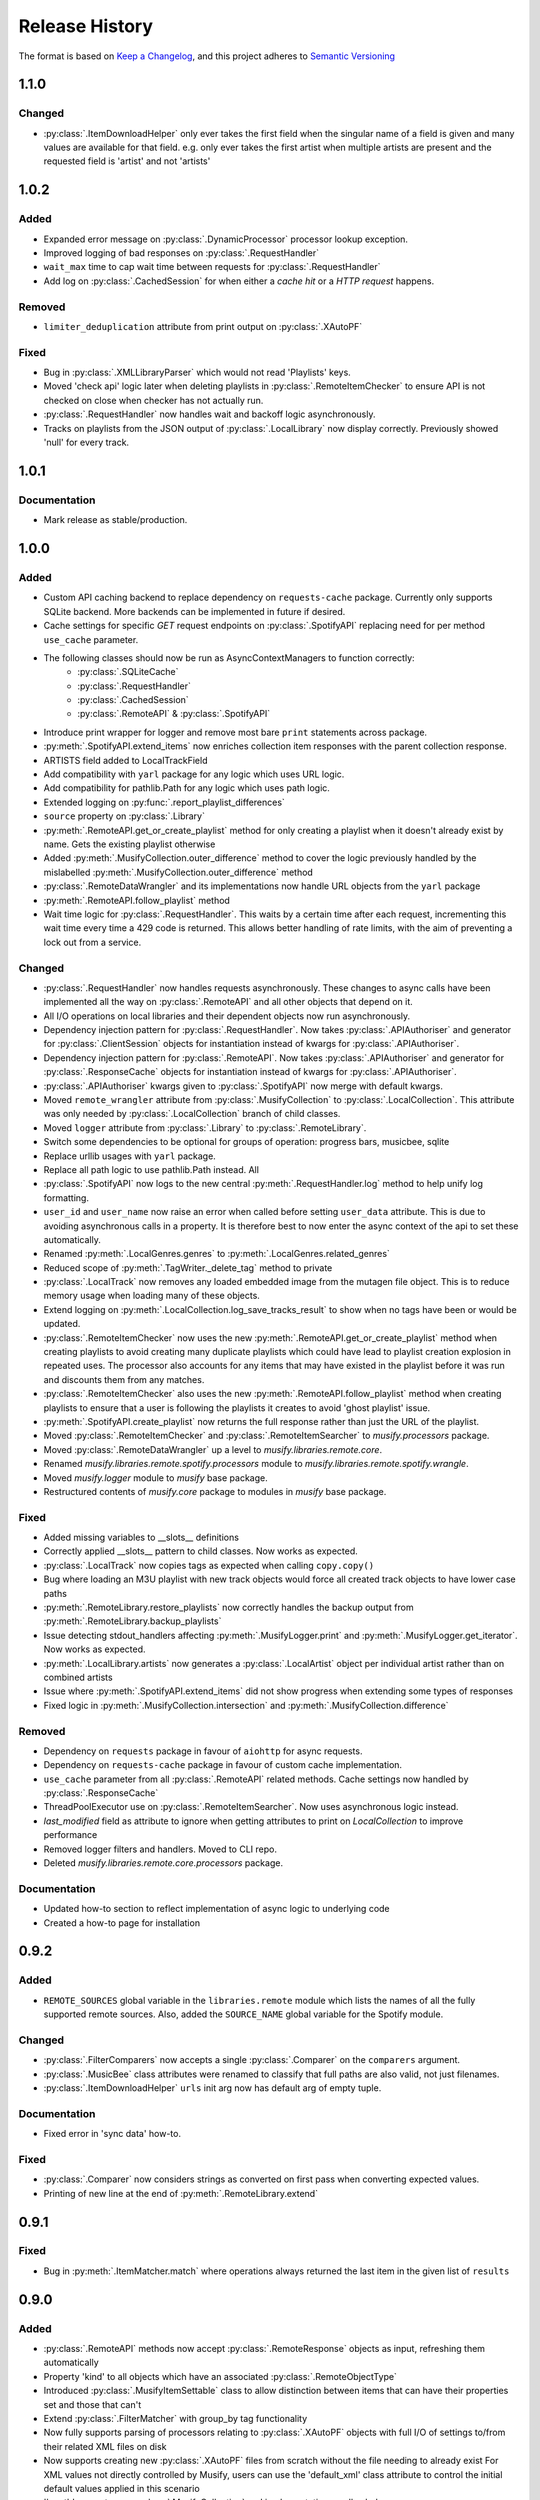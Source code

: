 .. Add log for your proposed changes here.

   The versions shall be listed in descending order with the latest release first.

   Change categories:
      Added          - for new features.
      Changed        - for changes in existing functionality.
      Deprecated     - for soon-to-be removed features.
      Removed        - for now removed features.
      Fixed          - for any bug fixes.
      Security       - in case of vulnerabilities.
      Documentation  - for changes that only affected documentation and no functionality.

   Your additions should keep the same structure as observed throughout the file i.e.

      <release version>
      =================

      <one of the above change categories>
      ------------------------------------
      * <your 1st change>
      * <your 2nd change>
      ...

.. _release-history:

===============
Release History
===============

The format is based on `Keep a Changelog <https://keepachangelog.com/en>`_,
and this project adheres to `Semantic Versioning <https://semver.org/spec/v2.0.0.html>`_

1.1.0
=====

Changed
-------
* :py:class:`.ItemDownloadHelper` only ever takes the first field when the singular name of a field is given
  and many values are available for that field. e.g. only ever takes the first artist when multiple artists are present
  and the requested field is 'artist' and not 'artists'


1.0.2
=====

Added
-----
* Expanded error message on :py:class:`.DynamicProcessor` processor lookup exception.
* Improved logging of bad responses on :py:class:`.RequestHandler`
* ``wait_max`` time to cap wait time between requests for :py:class:`.RequestHandler`
* Add log on :py:class:`.CachedSession` for when either a `cache hit` or a `HTTP request` happens.

Removed
-------
* ``limiter_deduplication`` attribute from print output on :py:class:`.XAutoPF`

Fixed
-----
* Bug in :py:class:`.XMLLibraryParser` which would not read 'Playlists' keys.
* Moved 'check api' logic later when deleting playlists in :py:class:`.RemoteItemChecker`
  to ensure API is not checked on close when checker has not actually run.
* :py:class:`.RequestHandler` now handles wait and backoff logic asynchronously.
* Tracks on playlists from the JSON output of :py:class:`.LocalLibrary` now display correctly.
  Previously showed 'null' for every track.


1.0.1
=====

Documentation
-------------
* Mark release as stable/production.

1.0.0
=====

Added
-----

* Custom API caching backend to replace dependency on ``requests-cache`` package.
  Currently only supports SQLite backend. More backends can be implemented in future if desired.
* Cache settings for specific `GET` request endpoints on :py:class:`.SpotifyAPI` replacing need
  for per method ``use_cache`` parameter.
* The following classes should now be run as AsyncContextManagers to function correctly:
   * :py:class:`.SQLiteCache`
   * :py:class:`.RequestHandler`
   * :py:class:`.CachedSession`
   * :py:class:`.RemoteAPI` & :py:class:`.SpotifyAPI`
* Introduce print wrapper for logger and remove most bare ``print`` statements across package.
* :py:meth:`.SpotifyAPI.extend_items` now enriches collection item responses with the parent collection response.
* ARTISTS field added to LocalTrackField
* Add compatibility with ``yarl`` package for any logic which uses URL logic.
* Add compatibility for pathlib.Path for any logic which uses path logic.
* Extended logging on :py:func:`.report_playlist_differences`
* ``source`` property on :py:class:`.Library`
* :py:meth:`.RemoteAPI.get_or_create_playlist` method for only creating a playlist when it doesn't
  already exist by name. Gets the existing playlist otherwise
* Added :py:meth:`.MusifyCollection.outer_difference` method to cover the logic previously handled
  by the mislabelled :py:meth:`.MusifyCollection.outer_difference` method
* :py:class:`.RemoteDataWrangler` and its implementations now handle URL objects from the ``yarl`` package
* :py:meth:`.RemoteAPI.follow_playlist` method
* Wait time logic for :py:class:`.RequestHandler`. This waits by a certain time after each request,
  incrementing this wait time every time a 429 code is returned.
  This allows better handling of rate limits, with the aim of preventing a lock out from a service.

Changed
-------

* :py:class:`.RequestHandler` now handles requests asynchronously. These changes to async calls have
  been implemented all the way on :py:class:`.RemoteAPI` and all other objects that depend on it.
* All I/O operations on local libraries and their dependent objects now run asynchronously.
* Dependency injection pattern for :py:class:`.RequestHandler`.
  Now takes :py:class:`.APIAuthoriser` and generator for :py:class:`.ClientSession` objects for instantiation
  instead of kwargs for :py:class:`.APIAuthoriser`.
* Dependency injection pattern for :py:class:`.RemoteAPI`.
  Now takes :py:class:`.APIAuthoriser` and generator for :py:class:`.ResponseCache` objects for instantiation
  instead of kwargs for :py:class:`.APIAuthoriser`.
* :py:class:`.APIAuthoriser` kwargs given to :py:class:`.SpotifyAPI` now merge with default kwargs.
* Moved ``remote_wrangler`` attribute from :py:class:`.MusifyCollection` to :py:class:`.LocalCollection`.
  This attribute was only needed by :py:class:`.LocalCollection` branch of child classes.
* Moved ``logger`` attribute from :py:class:`.Library` to :py:class:`.RemoteLibrary`.
* Switch some dependencies to be optional for groups of operation: progress bars, musicbee, sqlite
* Replace urllib usages with ``yarl`` package.
* Replace all path logic to use pathlib.Path instead. All
* :py:class:`.SpotifyAPI` now logs to the new central :py:meth:`.RequestHandler.log` method
  to help unify log formatting.
* ``user_id`` and ``user_name`` now raise an error when called before setting ``user_data`` attribute.
  This is due to avoiding asynchronous calls in a property.
  It is therefore best to now enter the async context of the api to set these automatically.
* Renamed :py:meth:`.LocalGenres.genres` to :py:meth:`.LocalGenres.related_genres`
* Reduced scope of :py:meth:`.TagWriter._delete_tag` method to private
* :py:class:`.LocalTrack` now removes any loaded embedded image from the mutagen file object.
  This is to reduce memory usage when loading many of these objects.
* Extend logging on :py:meth:`.LocalCollection.log_save_tracks_result` to show when no tags
  have been or would be updated.
* :py:class:`.RemoteItemChecker` now uses the new :py:meth:`.RemoteAPI.get_or_create_playlist` method
  when creating playlists to avoid creating many duplicate playlists which could have lead to playlist
  creation explosion in repeated uses. The processor also accounts for any items that may have existed
  in the playlist before it was run and discounts them from any matches.
* :py:class:`.RemoteItemChecker` also uses the new :py:meth:`.RemoteAPI.follow_playlist` method
  when creating playlists to ensure that a user is following the playlists it creates to avoid 'ghost playlist' issue.
* :py:meth:`.SpotifyAPI.create_playlist` now returns the full response rather than just the URL of the playlist.
* Moved :py:class:`.RemoteItemChecker` and :py:class:`.RemoteItemSearcher` to `musify.processors` package.
* Moved :py:class:`.RemoteDataWrangler` up a level to `musify.libraries.remote.core`.
* Renamed `musify.libraries.remote.spotify.processors` module to `musify.libraries.remote.spotify.wrangle`.
* Moved `musify.logger` module to `musify` base package.
* Restructured contents of `musify.core` package to modules in `musify` base package.

Fixed
-----

* Added missing variables to __slots__ definitions
* Correctly applied __slots__ pattern to child classes. Now works as expected.
* :py:class:`.LocalTrack` now copies tags as expected when calling ``copy.copy()``
* Bug where loading an M3U playlist with new track objects would force all created track objects
  to have lower case paths
* :py:meth:`.RemoteLibrary.restore_playlists` now correctly handles the backup
  output from :py:meth:`.RemoteLibrary.backup_playlists`
* Issue detecting stdout_handlers affecting :py:meth:`.MusifyLogger.print` and :py:meth:`.MusifyLogger.get_iterator`.
  Now works as expected.
* :py:meth:`.LocalLibrary.artists` now generates a :py:class:`.LocalArtist` object per individual artist
  rather than on combined artists
* Issue where :py:meth:`.SpotifyAPI.extend_items` did not show progress when extending some types of responses
* Fixed logic in :py:meth:`.MusifyCollection.intersection` and :py:meth:`.MusifyCollection.difference`

Removed
-------

* Dependency on ``requests`` package in favour of ``aiohttp`` for async requests.
* Dependency on ``requests-cache`` package in favour of custom cache implementation.
* ``use_cache`` parameter from all :py:class:`.RemoteAPI` related methods.
  Cache settings now handled by :py:class:`.ResponseCache`
* ThreadPoolExecutor use on :py:class:`.RemoteItemSearcher`. Now uses asynchronous logic instead.
* `last_modified` field as attribute to ignore when getting attributes
  to print on `LocalCollection` to improve performance
* Removed logger filters and handlers. Moved to CLI repo.
* Deleted `musify.libraries.remote.core.processors` package.

Documentation
-------------

* Updated how-to section to reflect implementation of async logic to underlying code
* Created a how-to page for installation

0.9.2
=====

Added
-----

* ``REMOTE_SOURCES`` global variable in the ``libraries.remote`` module which lists the
  names of all the fully supported remote sources.
  Also, added the ``SOURCE_NAME`` global variable for the Spotify module.

Changed
-------

* :py:class:`.FilterComparers` now accepts a single :py:class:`.Comparer` on the ``comparers`` argument.
* :py:class:`.MusicBee` class attributes were renamed to classify that full paths are also valid, not just filenames.
* :py:class:`.ItemDownloadHelper` ``urls`` init arg now has default arg of empty tuple.

Documentation
-------------

* Fixed error in 'sync data' how-to.

Fixed
-----

* :py:class:`.Comparer` now considers strings as converted on first pass when converting expected values.
* Printing of new line at the end of :py:meth:`.RemoteLibrary.extend`

0.9.1
=====

Fixed
-----

* Bug in :py:meth:`.ItemMatcher.match` where operations always returned the last item in the given list of ``results``


0.9.0
=====

Added
-----

* :py:class:`.RemoteAPI` methods now accept :py:class:`.RemoteResponse` objects as input, refreshing them automatically
* Property 'kind' to all objects which have an associated :py:class:`.RemoteObjectType`
* Introduced :py:class:`.MusifyItemSettable` class to allow distinction
  between items that can have their properties set and those that can't
* Extend :py:class:`.FilterMatcher` with group_by tag functionality
* Now fully supports parsing of processors relating to :py:class:`.XAutoPF` objects with full I/O of settings
  to/from their related XML files on disk
* Now supports creating new :py:class:`.XAutoPF` files from scratch without the file needing to already exist
  For XML values not directly controlled by Musify, users can use the 'default_xml' class attribute
  to control the initial default values applied in this scenario
* 'length' property on :py:class:`.MusifyCollection` and implementation on all subclasses

Changed
-------

* Major refactoring and restructuring to all modules to improve modularity and add composition
* The following classes and methods have been modified to implement concurrency to improve performance:
   * :py:meth:`.LocalLibrary.load_tracks`
   * :py:meth:`.LocalLibrary.save_tracks`
   * :py:meth:`.LocalLibrary.load_playlists`
   * :py:meth:`.LocalLibrary.save_playlists`
   * :py:meth:`.LocalLibrary.json` + optimisation for extracting JSON data from tracks
   * :py:class:`.ItemMatcher`
   * :py:class:`.RemoteItemChecker`
   * :py:class:`.RemoteItemSearcher`
* Made :py:func:`.load_tracks` and :py:func:`.load_playlists` utility functions more DRY
* Move :py:meth:`.TagReader.load` from :py:class:`.LocalTrack` to super class :py:class:`.TagReader`
* :py:meth:`.SpotifyAPI.extend_items` now skips on responses that are already fully extended
* :py:meth:`.SpotifyArtist.load` now uses the base `load` method from :py:class:`.SpotifyCollectionLoader`
  meaning it now takes full advantage of the item filtering this method offers.
  As part of this, the base method was made more generic to accommodate all :py:class:`.SpotifyObject` types
* Renamed 'kind' property on :py:class:`.LocalTrack` to 'type' to avoid clashing property names
* :py:class:`.ItemMatcher`, :py:class:`.RemoteItemChecker`, and :py:class:`.RemoteItemSearcher` now accept
  all MusifyItem types that may have their URI property set manually
* :py:class:`.RemoteItemChecker` and :py:class:`.RemoteItemSearcher` no longer inherit from :py:class:`.ItemMatcher`.
  Composite pattern used instead.
* :py:class:`.ItemSorter` now shuffles randomly on unsupported types
  + prioritises fields settings over shuffle settings
* :py:meth:`.Comparer._in_range` now uses inclusive range i.e. ``a <= x <= b`` where ``x`` is the value to compare
  and ``a`` and ``b`` are the limits. Previously used exclusive range i.e. ``a < x < b``
* Removed ``from_xml`` and ``to_xml`` methods from all :py:class:`.MusicBeeProcessor` subclasses.
  Moved this logic to :py:class:`.XMLPlaylistParser` as distinct 'get' methods for each processor type
* Moved loading of XML file logic from :py:class:`.XAutoPF` to :py:class:`.XMLPlaylistParser`.
  :py:class:`.XMLPlaylistParser` is now solely responsible for all XML parsing and handling
  for :py:class:`.XAutoPF` files

Fixed
-----

* :py:class:`.Comparer` dynamic processor methods which process string values now cast expected types before processing

Removed
-------

* Redundant ShuffleBy enum and related arguments from :py:class:`.ItemSorter`
* ``ItemProcessor`` and ``MusicBeeProcessor`` abstraction layers. No longer needed after some refactoring
* ``get_filtered_playlists`` method from :py:class:`.Library`.
  This contained author specific logic and was not appropriate for general use

Documentation
-------------

* Added info on lint checking for the contributing page

0.8.1
=====

Changed
-------

* :py:class:`.ItemSorter` now accepts ``shuffle_weight`` between -1 and 1 instead of 0 and 1.
  This parameter's logic has not yet been implemented so no changes to functionality have been made yet
* Move :py:meth:`.get_filepaths` from :py:class:`.LocalTrack` to super class :py:class:`.File`

Documentation
-------------

* References to python objects now link correctly

Fixed
-----

* Comments from :py:class:`.LocalTrack` metadata loading no longer gets wiped after setting URI on init
* Tweaked assignment of description of IDv3 comment tags for :py:class:`.MP3`
* :py:func:`.align_string` function now handles combining unicode characters properly for fixed-width fonts
* :py:meth:`.LocalTrack.get_filepaths` on LocalTrack no longer returns paths from ``$RECYCLE.BIN`` folders.
  These are deleted files and were causing the package to crash when trying to load them
* :py:meth:`.PrettyPrinter.json` and :py:meth:`.PrettyPrinter._to_str` converts attribute keys to string
  to ensure safe json/str/repr output
* :py:class:`.FilterMatcher` and :py:class:`.FilterComparers` now correctly import conditions from XML playlist files.
  Previously, these filters could not import nested match conditions from files.
  Changes to logic also made to :py:meth:`.Comparer.from_xml` to accommodate
* :py:class:`.XMLLibraryParser` now handles empty arrays correctly. Previously would crash
* Fixed :py:class:`.Comparer` dynamic process method alternate names for ``in_the_last`` and ``not_in_the_last``

Removed
-------

* Abstract uri.setter method on :py:class:`.Item`


0.8.0
=====

Added
-----

* Add debug log for error failure reason when loading tracks
* :py:meth:`.MusifyCollection.intersection` and :py:meth:`.MusifyCollection.difference` methods
* :py:meth:`.Playlist.merge` and :py:meth:`.Library.merge_playlists` methods

Changed
-------

* Generating folders for a :py:class:`.LocalLibrary` now uses folder names
  as relative to the library folders of the :py:class:`.LocalLibrary`.
  This now supports nested folder structures better
* Writing date tags to :py:class:`.LocalTrack` now supports partial dates of only YYYY-MM
* Writing date tags to :py:class:`.LocalTrack` skips writing year, month, day tags if date tag already written

Removed
-------

* set_compilation_tags method removed from :py:class:`.LocalFolder`.
  This contained author specific logic and was not appropriate for general use

Fixed
-----

* ConnectionError catch in :py:class:`.RequestHandler` now handles correctly
* Added safe characters and replacements for path conversion in MusicBee :py:class:`.XMLLibraryParser`.
  Now converts path to expected XML format correctly
* :py:class:`.FilterMatcher` now handles '&' character correctly
* :py:class:`.SpotifyAPI` now only requests batches of up to 20 items when getting albums.
  Now matches Spotify Web API specifications better
* Loading of logging yaml config uses UTF-8 encoding now
* Removed dependency on pytest-lazy-fixture.
  Package is `broken for pytest >8.0 <https://github.com/TvoroG/pytest-lazy-fixture/issues/65>`_.
  Replaced functionality with forked version of code


0.7.6
=====

Fixed
-----

* Rename __max_str in local/collection.py to _max_str - functions could not see variable
* Add default value of 0 to sort_key in :py:meth:`.ItemSorter.sort_by_field`
* Fixed :py:class:`.RemoteItemChecker` :py:meth:`._pause` logic to only get playlist name when input is not False-y


0.7.5
=====

Added
-----

* Add the :py:class:`.ItemDownloadHelper` general processor

Changed
-------

* Factor out logging handlers to their own script to avoid circular import issues
* Abstract away input methods of :py:class:`.RemoteItemChecker` to :py:class:`.InputProcessor` base class
* Factor out patch_input method to function in :py:class:`.InputProcessor` derived tests

Fixed
-----

* Captured stdout assertions in :py:class:`.RemoteItemChecker` tests re-enabled, now fixed
* Surround :py:class:`.RemoteAPI` 'user' properties in try-except block so they can still be
  pretty printed even if API is not authorised

Documentation
-------------

* Fix redirect/broken links
* Change notes text to proper rst syntax


0.7.4
=====

Fixed
-----

* Fix bug in :py:meth:`.LocalLibrary.restore_tracks` method on library
  due to 'images' tag name not being present in track properties

Documentation
-------------

* Expand docstrings across entire package
* Expand documentation with how to section, release history, and contributions pages


0.7.3
=====

Changed
-------

* Remove x10 factor on bar threshold on _get_items_multi function in :py:class:`.SpotifyAPI`

Fixed
-----

* :py:class:`.LocalTrack` would break when trying to save tags for unmapped tag names, now handles correctly


0.7.2
=====

Fixed
-----

* :py:class:`.MusifyLogger` would not get file_paths for parent loggers when propagate == True, now it does


0.7.1
=====

Changed
-------

* Remove automatic assignment of absolute path to package root
  for relative paths on :py:class:`.CurrentTimeRotatingFileHandler`

Fixed
-----

* :py:class:`.CurrentTimeRotatingFileHandler` now creates dirs for new log directories


0.7.0
=====

Added
-----

Initial release! 🎉
